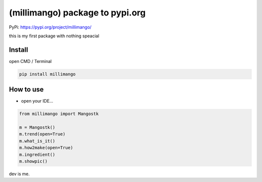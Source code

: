 (millimango) package to pypi.org
================================

PyPi: https://pypi.org/project/millimango/

this is my first package with nothing speacial

Install
~~~~~~~

open CMD / Terminal

.. code:: python

   pip install millimango

How to use
~~~~~~~~~~

-  open your IDE…

.. code:: python

   from millimango import Mangostk

   m = Mangostk()
   m.trend(open=True)
   m.what_is_it()
   m.how2make(open=True)
   m.ingredient()
   m.showpic()

dev is me.
